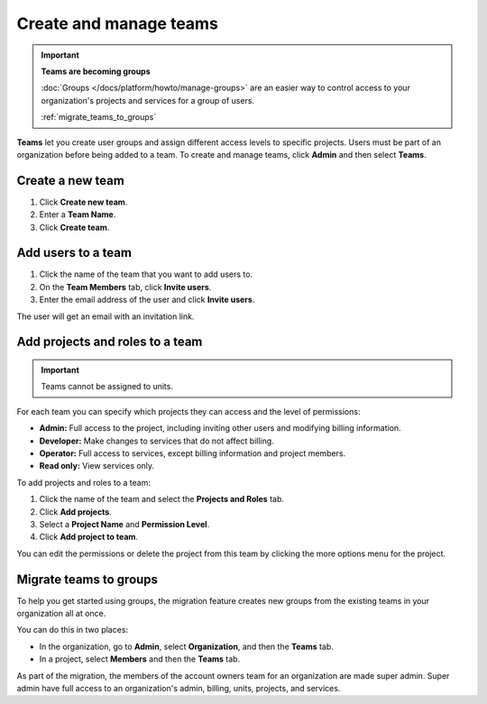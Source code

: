 
Create and manage teams
=======================

.. important::
    **Teams are becoming groups**
    
    :doc:`Groups </docs/platform/howto/manage-groups>` are an easier way to control access to your organization's projects and services for a group of users. 
    
    :ref:`migrate_teams_to_groups`


**Teams** let you create user groups and assign different access levels to specific projects. Users must be part of an organization before being added to a team. To create and manage teams, click **Admin** and then select **Teams**.

Create a new team
--------------------------

#. Click **Create new team**.

#. Enter a **Team Name**.

#. Click **Create team**.

Add users to a team
--------------------

#. Click the name of the team that you want to add users to.

#. On the **Team Members** tab, click **Invite users**.

#. Enter the email address of the user and click **Invite users**. 

The user will get an email with an invitation link. 

Add projects and roles to a team
----------------------------------

.. important::
    Teams cannot be assigned to units. 

For each team you can specify which projects they can access and the level of permissions:

* **Admin:** Full access to the project, including inviting other users and modifying billing information.
* **Developer:** Make changes to services that do not affect billing.
* **Operator:** Full access to services, except billing information and project members.
* **Read only:** View services only.

To add projects and roles to a team:

#. Click the name of the team and select the **Projects and Roles** tab.

#. Click **Add projects**.

#. Select a **Project Name** and **Permission Level**.

#. Click **Add project to team**.

You can edit the permissions or delete the project from this team by clicking the more options menu for the project.

.. _migrate_teams_to_groups:

Migrate teams to groups
------------------------

To help you get started using groups, the migration feature creates new groups from the existing teams in your organization all at once.

You can do this in two places:

* In the organization, go to **Admin**, select **Organization**, and then the **Teams** tab.
* In a project, select **Members** and then the **Teams** tab.

As part of the migration, the members of the account owners team for an organization are made super admin. Super admin have full access to an organization's admin, billing, units, projects, and services.

